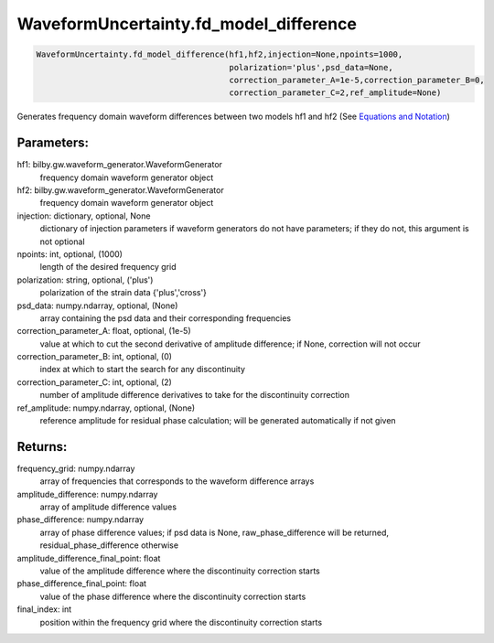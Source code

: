 WaveformUncertainty.fd_model_difference
=======================================

.. code-block:: python

   WaveformUncertainty.fd_model_difference(hf1,hf2,injection=None,npoints=1000,
                                           polarization='plus',psd_data=None,
                                           correction_parameter_A=1e-5,correction_parameter_B=0,
                                           correction_parameter_C=2,ref_amplitude=None)

Generates frequency domain waveform differences between two models hf1 and hf2 (See `Equations and Notation <https://waveformuncertainty.readthedocs.io/en/latest/WFU_Equations.html#waveform-model-differences>`_)

Parameters:
-----------
hf1: bilby.gw.waveform_generator.WaveformGenerator
   frequency domain waveform generator object
hf2: bilby.gw.waveform_generator.WaveformGenerator
   frequency domain waveform generator object
injection: dictionary, optional, None
   dictionary of injection parameters if waveform generators do not have parameters; if they do not, this argument is not optional 
npoints: int, optional, (1000)
   length of the desired frequency grid
polarization: string, optional, ('plus')
   polarization of the strain data {'plus','cross'}
psd_data: numpy.ndarray, optional, (None)
   array containing the psd data and their corresponding frequencies
correction_parameter_A: float, optional, (1e-5)
   value at which to cut the second derivative of amplitude difference; if None, correction will not occur
correction_parameter_B: int, optional, (0)
   index at which to start the search for any discontinuity
correction_parameter_C: int, optional, (2)
   number of amplitude difference derivatives to take for the discontinuity correction
ref_amplitude: numpy.ndarray, optional, (None)
   reference amplitude for residual phase calculation; will be generated automatically if not given

Returns:
--------
frequency_grid: numpy.ndarray
   array of frequencies that corresponds to the waveform difference arrays
amplitude_difference: numpy.ndarray
   array of amplitude difference values
phase_difference: numpy.ndarray
   array of phase difference values; if psd data is None, raw_phase_difference will be returned, residual_phase_difference otherwise
amplitude_difference_final_point: float
   value of the amplitude difference where the discontinuity correction starts
phase_difference_final_point: float
   value of the phase difference where the discontinuity correction starts
final_index: int
   position within the frequency grid where the discontinuity correction starts
